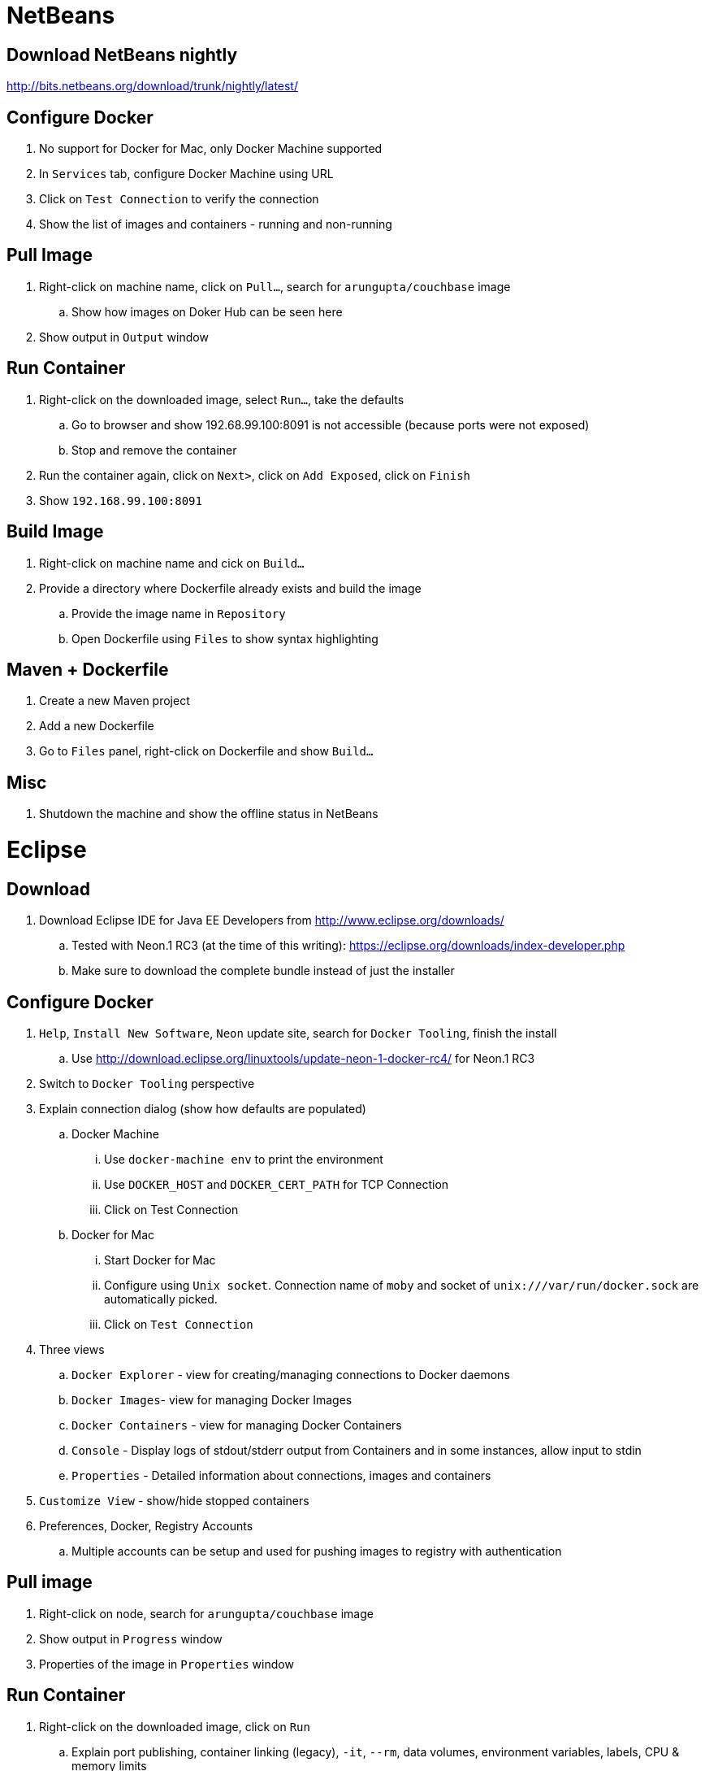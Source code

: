 = NetBeans

== Download NetBeans nightly

http://bits.netbeans.org/download/trunk/nightly/latest/

== Configure Docker

. No support for Docker for Mac, only Docker Machine supported
. In `Services` tab, configure Docker Machine using URL
. Click on `Test Connection` to verify the connection
. Show the list of images and containers - running and non-running

== Pull Image

. Right-click on machine name, click on `Pull...`, search for `arungupta/couchbase` image
.. Show how images on Doker Hub can be seen here
. Show output in `Output` window

== Run Container

. Right-click on the downloaded image, select `Run...`, take the defaults
.. Go to browser and show 192.68.99.100:8091 is not accessible (because ports were not exposed)
.. Stop and remove the container
. Run the container again, click on `Next>`, click on `Add Exposed`, click on `Finish`
. Show `192.168.99.100:8091`

== Build Image

. Right-click on machine name and cick on `Build...`
. Provide a directory where Dockerfile already exists and build the image
.. Provide the image name in `Repository`
.. Open Dockerfile using `Files` to show syntax highlighting

== Maven + Dockerfile

. Create a new Maven project
. Add a new Dockerfile
. Go to `Files` panel, right-click on Dockerfile and show `Build...`

== Misc

. Shutdown the machine and show the offline status in NetBeans

= Eclipse

== Download

. Download Eclipse IDE for Java EE Developers from http://www.eclipse.org/downloads/
.. Tested with Neon.1 RC3 (at the time of this writing): https://eclipse.org/downloads/index-developer.php
.. Make sure to download the complete bundle instead of just the installer

== Configure Docker

. `Help`, `Install New Software`, `Neon` update site, search for `Docker Tooling`, finish the install
.. Use http://download.eclipse.org/linuxtools/update-neon-1-docker-rc4/ for Neon.1 RC3
. Switch to `Docker Tooling` perspective
. Explain connection dialog (show how defaults are populated)
.. Docker Machine
... Use `docker-machine env` to print the environment
... Use `DOCKER_HOST` and `DOCKER_CERT_PATH` for TCP Connection
... Click on Test Connection
.. Docker for Mac
... Start Docker for Mac
... Configure using `Unix socket`. Connection name of `moby` and socket of `unix:///var/run/docker.sock` are automatically picked.
... Click on `Test Connection`
. Three views
.. `Docker Explorer` - view for creating/managing connections to Docker daemons
.. `Docker Images`- view for managing Docker Images
.. `Docker Containers` - view for managing Docker Containers
.. `Console` - Display logs of stdout/stderr output from Containers and in some instances, allow input to stdin
.. `Properties` - Detailed information about connections, images and containers
. `Customize View` - show/hide stopped containers
. Preferences, Docker, Registry Accounts
.. Multiple accounts can be setup and used for pushing images to registry with authentication

== Pull image

. Right-click on node, search for `arungupta/couchbase` image
. Show output in `Progress` window
. Properties of the image in `Properties` window

== Run Container

. Right-click on the downloaded image, click on `Run`
.. Explain port publishing, container linking (legacy), `-it`, `--rm`, data volumes, environment variables, labels, CPU & memory limits
. Unselect `Publish all exposed ports ...` to map the ports to the same number on the host
. Show log in Console
. Show `127.0.0.1:8091`
. `Docker Containers` pane, show context-sensitive menu on top right. It changes if the container is stopped or running.
. `Show All containers`
. Run configurations
.. Click on `Run`, `Run Configurations`, walk through the configuration of containers
. Select a container in `Docker Containers`, in `Properties`, show `Info` and `Inspect`
. Docker Compose
.. Check out a project TODO
.. Select `docker-compose.yml`, right-click `Run As` -> `Docker Compose`

== Build Image

. In `Docker Images` view, click on hammer
. Provide an image name and directory name (will be created)
. Use `Dockerfile`:
+
```
FROM openjdk:8-alpine

CMD ["/usr/bin/java", "-version"]
```
+
Dockerfile editor is a basic text editor with support for copy/paste but no syntax highlighting
+
. Right-click on the image and select `Open Image Hierarchy` to show the hierarchy of images
. Right-click on the container and click on `Run` to run the image and see the output:
+
```
2016-09-16T05:24:37.948910862Z openjdk version "1.8.0_92-internal"
2016-09-16T05:24:37.949566555Z OpenJDK Runtime Environment (build 1.8.0_92-internal-alpine-r1-b14)
2016-09-16T05:24:37.949876330Z OpenJDK 64-Bit Server VM (build 25.92-b14, mixed mode)
```
+
. Click on `Run Configurations`, walk through the configuration in `Build Docker Image` and `Run Docker image`.

== Misc

. Show `Preferences`, `Docker`, `Logging`

= IntelliJ IDEA

== Download

. Download Community or Ultimate: https://www.jetbrains.com/idea/download/

== Configure Docker

. Create a new project, Java, Web Application (can only be configured once into a project)
. Preferences, search for `"plugin"`, go to `Plugins`
. Click on `Install JetBrains plugin...`, search on `Docker`, click on `Install`
. `View`, `Tool Windows`, `Docker Tooling Window`
. Click on `Connect` to connect with Docker Machine

== Pull image

. Select top-level node
. Click on `Pull image`
.. Show how multiple registries can be configured
. Type `arungupta/couchbase` and pull

== Run Container

. Select an image, click on `Create container`
. Select `After launch` and enter the URL as `http://192.168.99.100:8091`
. Go to `Container` tab, add `Port bindings` for `8091:8091`
. Right-click on the running container and explain the menu items. Show `Inspect`
. Show how to Stop and Delete container from the left menu

== Build Image

. Refer to the instructions https://www.jetbrains.com/help/idea/2016.1/docker.html

. `Preferences`, `Clouds`, `Import credentials from Docker Machine`, `Detect`, show successful connection
. Right-click on the project, create a new directory `docker-dir`
. Artifact
.. Click on top-right for `Project Structure`
.. select `Artifacts`
.. change `Type:` to `Web Application: Archive`
.. change the name to `helloweb`
.. change `Output directory` to `docker-dir`
. Create `Dockerfile` in this directory. Use the contents
+
```
FROM jboss/wildfly

ADD helloweb.war /opt/jboss/wildfly/standalone/deployments/
```
+
. `Run`, `Edit Configurations`, add new `Docker Deployment`
.. `Deployment` tab
... Change the name to `helloweb`
... Select `After launch`, change the URL to `http://192.168.99.100:18080/helloweb/index.jsp`
... In `Before launch`, add `Build Artifacts` and select the artifact
.. `Container` tab
... Add `Port bindings` for `8080:18080`
. View, Tool Windows, Docker, connect to it
. Run the project

== Misc

=== Docker Compose

. `Preferences`, `Build, Execution, Deployment`, `Clouds`, set the path of `docker-compose` to `/usr/local/bin/docker-compose`.
. Create a `docker-compose.yml` in `docker-dir`
. Copy Compose file from https://github.com/arun-gupta/oreilly-docker-book/blob/master/hello-javaee/docker-compose.yml
. Create new deployment, select `docker-dir/docker-compose.yml` in `Deployment:`
. Run the project and show the running containers under `Compose`


